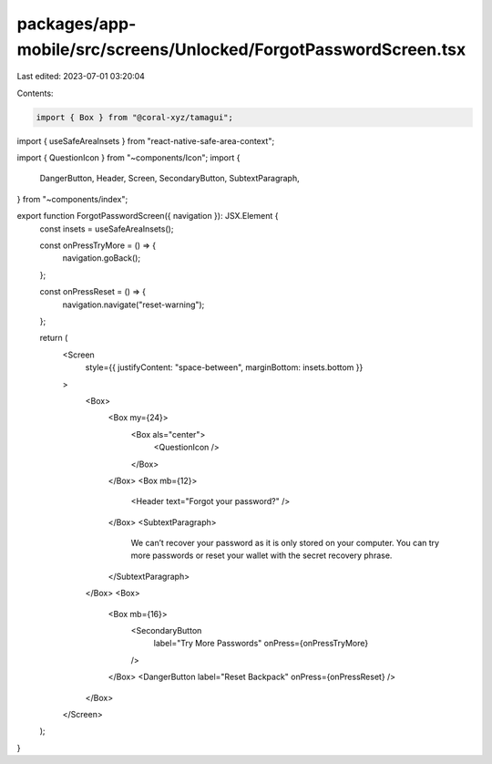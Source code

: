 packages/app-mobile/src/screens/Unlocked/ForgotPasswordScreen.tsx
=================================================================

Last edited: 2023-07-01 03:20:04

Contents:

.. code-block:: tsx

    import { Box } from "@coral-xyz/tamagui";
import { useSafeAreaInsets } from "react-native-safe-area-context";

import { QuestionIcon } from "~components/Icon";
import {
  DangerButton,
  Header,
  Screen,
  SecondaryButton,
  SubtextParagraph,
} from "~components/index";

export function ForgotPasswordScreen({ navigation }): JSX.Element {
  const insets = useSafeAreaInsets();

  const onPressTryMore = () => {
    navigation.goBack();
  };

  const onPressReset = () => {
    navigation.navigate("reset-warning");
  };

  return (
    <Screen
      style={{ justifyContent: "space-between", marginBottom: insets.bottom }}
    >
      <Box>
        <Box my={24}>
          <Box als="center">
            <QuestionIcon />
          </Box>
        </Box>
        <Box mb={12}>
          <Header text="Forgot your password?" />
        </Box>
        <SubtextParagraph>
          We can’t recover your password as it is only stored on your computer.
          You can try more passwords or reset your wallet with the secret
          recovery phrase.
        </SubtextParagraph>
      </Box>
      <Box>
        <Box mb={16}>
          <SecondaryButton
            label="Try More Passwords"
            onPress={onPressTryMore}
          />
        </Box>
        <DangerButton label="Reset Backpack" onPress={onPressReset} />
      </Box>
    </Screen>
  );
}



